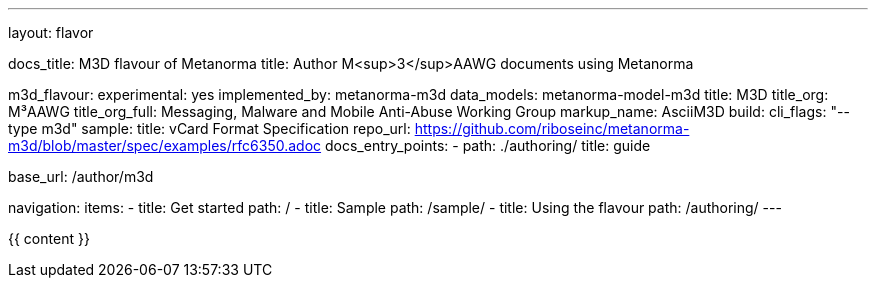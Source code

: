 ---
layout: flavor

docs_title: M3D flavour of Metanorma
title: Author M<sup>3</sup>AAWG documents using Metanorma

m3d_flavour:
  experimental: yes
  implemented_by: metanorma-m3d
  data_models: metanorma-model-m3d
  title: M3D
  title_org: M³AAWG
  title_org_full: Messaging, Malware and Mobile Anti-Abuse Working Group
  markup_name: AsciiM3D
  build:
    cli_flags: "--type m3d"
  sample:
    title: vCard Format Specification
    repo_url: https://github.com/riboseinc/metanorma-m3d/blob/master/spec/examples/rfc6350.adoc
  docs_entry_points: 
    - path: ./authoring/
      title: guide

base_url: /author/m3d

navigation:
  items:
  - title: Get started
    path: /
  - title: Sample
    path: /sample/
  - title: Using the flavour
    path: /authoring/
---

{{ content }}
